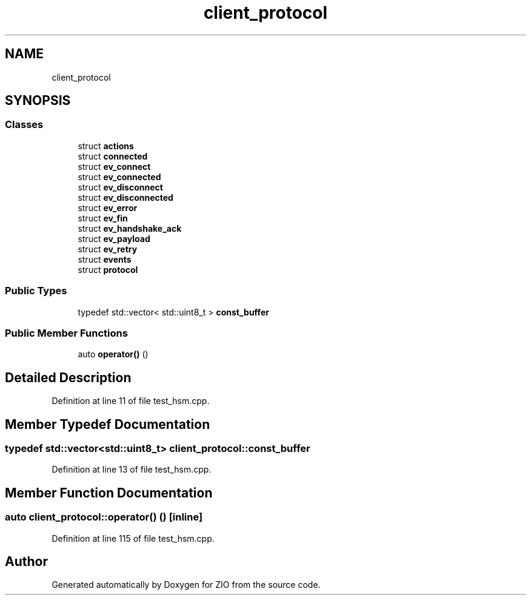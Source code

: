 .TH "client_protocol" 3 "Tue Feb 4 2020" "ZIO" \" -*- nroff -*-
.ad l
.nh
.SH NAME
client_protocol
.SH SYNOPSIS
.br
.PP
.SS "Classes"

.in +1c
.ti -1c
.RI "struct \fBactions\fP"
.br
.ti -1c
.RI "struct \fBconnected\fP"
.br
.ti -1c
.RI "struct \fBev_connect\fP"
.br
.ti -1c
.RI "struct \fBev_connected\fP"
.br
.ti -1c
.RI "struct \fBev_disconnect\fP"
.br
.ti -1c
.RI "struct \fBev_disconnected\fP"
.br
.ti -1c
.RI "struct \fBev_error\fP"
.br
.ti -1c
.RI "struct \fBev_fin\fP"
.br
.ti -1c
.RI "struct \fBev_handshake_ack\fP"
.br
.ti -1c
.RI "struct \fBev_payload\fP"
.br
.ti -1c
.RI "struct \fBev_retry\fP"
.br
.ti -1c
.RI "struct \fBevents\fP"
.br
.ti -1c
.RI "struct \fBprotocol\fP"
.br
.in -1c
.SS "Public Types"

.in +1c
.ti -1c
.RI "typedef std::vector< std::uint8_t > \fBconst_buffer\fP"
.br
.in -1c
.SS "Public Member Functions"

.in +1c
.ti -1c
.RI "auto \fBoperator()\fP ()"
.br
.in -1c
.SH "Detailed Description"
.PP 
Definition at line 11 of file test_hsm\&.cpp\&.
.SH "Member Typedef Documentation"
.PP 
.SS "typedef std::vector<std::uint8_t> \fBclient_protocol::const_buffer\fP"

.PP
Definition at line 13 of file test_hsm\&.cpp\&.
.SH "Member Function Documentation"
.PP 
.SS "auto client_protocol::operator() ()\fC [inline]\fP"

.PP
Definition at line 115 of file test_hsm\&.cpp\&.

.SH "Author"
.PP 
Generated automatically by Doxygen for ZIO from the source code\&.
